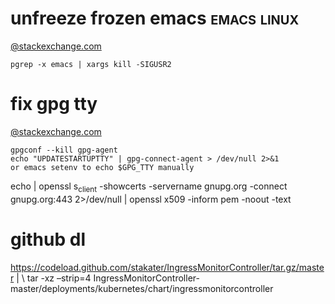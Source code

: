 * unfreeze frozen emacs                                         :emacs:linux:
[[https://emacs.stackexchange.com/a/649][@stackexchange.com]]
#+BEGIN_SRC shell
pgrep -x emacs | xargs kill -SIGUSR2
#+END_SRC
* fix gpg tty
[[https://unix.stackexchange.com/questions/217737/pinentry-fails-with-gpg-agent-and-ssh][@stackexchange.com]]
#+BEGIN_SRC shell
gpgconf --kill gpg-agent
echo "UPDATESTARTUPTTY" | gpg-connect-agent > /dev/null 2>&1
or emacs setenv to echo $GPG_TTY manually
#+END_SRC

echo | openssl s_client -showcerts -servername gnupg.org -connect gnupg.org:443 2>/dev/null | openssl x509 -inform pem -noout -text

* github dl
https://codeload.github.com/stakater/IngressMonitorController/tar.gz/master | \
  tar -xz --strip=4 IngressMonitorController-master/deployments/kubernetes/chart/ingressmonitorcontroller
